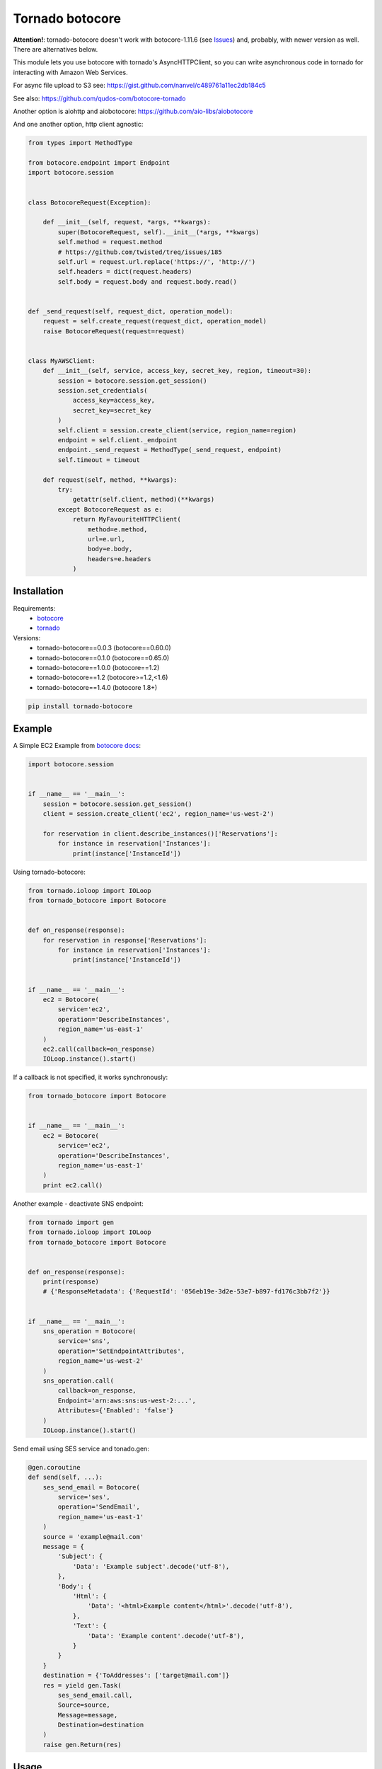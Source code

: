 Tornado botocore
================

**Attention!**: tornado-botocore doesn't work with botocore-1.11.6 (see `Issues <https://github.com/nanvel/tornado-botocore/issues>`__) and, probably, with newer version as well.
There are alternatives below.

This module lets you use botocore with tornado's AsyncHTTPClient, so you can write asynchronous code in tornado for interacting with Amazon Web Services.

For async file upload to S3 see: https://gist.github.com/nanvel/c489761a11ec2db184c5

See also: https://github.com/qudos-com/botocore-tornado

Another option is aiohttp and aiobotocore: https://github.com/aio-libs/aiobotocore

And one another option, http client agnostic:

.. code-block:: python

    from types import MethodType

    from botocore.endpoint import Endpoint
    import botocore.session


    class BotocoreRequest(Exception):

        def __init__(self, request, *args, **kwargs):
            super(BotocoreRequest, self).__init__(*args, **kwargs)
            self.method = request.method
            # https://github.com/twisted/treq/issues/185
            self.url = request.url.replace('https://', 'http://')
            self.headers = dict(request.headers)
            self.body = request.body and request.body.read()


    def _send_request(self, request_dict, operation_model):
        request = self.create_request(request_dict, operation_model)
        raise BotocoreRequest(request=request)


    class MyAWSClient:
        def __init__(self, service, access_key, secret_key, region, timeout=30):
            session = botocore.session.get_session()
            session.set_credentials(
                access_key=access_key,
                secret_key=secret_key
            )
            self.client = session.create_client(service, region_name=region)
            endpoint = self.client._endpoint
            endpoint._send_request = MethodType(_send_request, endpoint)
            self.timeout = timeout

        def request(self, method, **kwargs):
            try:
                getattr(self.client, method)(**kwargs)
            except BotocoreRequest as e:
                return MyFavouriteHTTPClient(
                    method=e.method,
                    url=e.url,
                    body=e.body,
                    headers=e.headers
                )

Installation
------------

Requirements:
    - `botocore <https://github.com/boto/botocore>`__
    - `tornado <https://github.com/tornadoweb/tornado>`__

Versions:
    - tornado-botocore==0.0.3 (botocore==0.60.0)
    - tornado-botocore==0.1.0 (botocore==0.65.0)
    - tornado-botocore==1.0.0 (botocore==1.2)
    - tornado-botocore==1.2 (botocore>=1.2,<1.6)
    - tornado-botocore==1.4.0 (botocore 1.8+)

.. code-block:: bash

    pip install tornado-botocore


Example
-------

A Simple EC2 Example from `botocore docs <http://botocore.readthedocs.org/en/latest/tutorial/ec2_examples.html>`__:

.. code-block:: python

    import botocore.session


    if __name__ == '__main__':
        session = botocore.session.get_session()
        client = session.create_client('ec2', region_name='us-west-2')

        for reservation in client.describe_instances()['Reservations']:
            for instance in reservation['Instances']:
                print(instance['InstanceId'])


Using tornado-botocore:

.. code-block:: python

    from tornado.ioloop import IOLoop
    from tornado_botocore import Botocore


    def on_response(response):
        for reservation in response['Reservations']:
            for instance in reservation['Instances']:
                print(instance['InstanceId'])


    if __name__ == '__main__':
        ec2 = Botocore(
            service='ec2',
            operation='DescribeInstances',
            region_name='us-east-1'
        )
        ec2.call(callback=on_response)
        IOLoop.instance().start()


If a callback is not specified, it works synchronously:

.. code-block:: python

    from tornado_botocore import Botocore


    if __name__ == '__main__':
        ec2 = Botocore(
            service='ec2',
            operation='DescribeInstances',
            region_name='us-east-1'
        )
        print ec2.call()


Another example - deactivate SNS endpoint:

.. code-block:: python

    from tornado import gen
    from tornado.ioloop import IOLoop
    from tornado_botocore import Botocore


    def on_response(response):
        print(response)
        # {'ResponseMetadata': {'RequestId': '056eb19e-3d2e-53e7-b897-fd176c3bb7f2'}}


    if __name__ == '__main__':
        sns_operation = Botocore(
            service='sns',
            operation='SetEndpointAttributes',
            region_name='us-west-2'
        )
        sns_operation.call(
            callback=on_response,
            Endpoint='arn:aws:sns:us-west-2:...',
            Attributes={'Enabled': 'false'}
        )
        IOLoop.instance().start()

Send email using SES service and tonado.gen:

.. code-block:: python

    @gen.coroutine
    def send(self, ...):
        ses_send_email = Botocore(
            service='ses',
            operation='SendEmail',
            region_name='us-east-1'
        )
        source = 'example@mail.com'
        message = {
            'Subject': {
                'Data': 'Example subject'.decode('utf-8'),
            },
            'Body': {
                'Html': {
                    'Data': '<html>Example content</html>'.decode('utf-8'),
                },
                'Text': {
                    'Data': 'Example content'.decode('utf-8'),
                }
            }
        }
        destination = {'ToAddresses': ['target@mail.com']}
        res = yield gen.Task(
            ses_send_email.call,
            Source=source,
            Message=message,
            Destination=destination
        )
        raise gen.Return(res)

Usage
-----

Session: I think it makes sense to keep one global session object instead of create one for every request.

Credentials: You can specify credentials once on session object creation (pass to get_session method).

Testing: endpoint_url argument is useful for testing (use DynamoDBLocal).

Contribute
----------

If you want to contribute to this project, please perform the following steps:

.. code-block:: bash

    # Fork this repository
    # Clone your fork
    $ virtualenv .env --no-site-packages
    $ source .env/bin/activate
    $ pip install -r requirements.txt

    $ git co -b feature_branch master
    # Implement your feature
    $ git add . && git commit
    $ git push -u origin feature_branch
    # Send us a pull request for your feature branch
